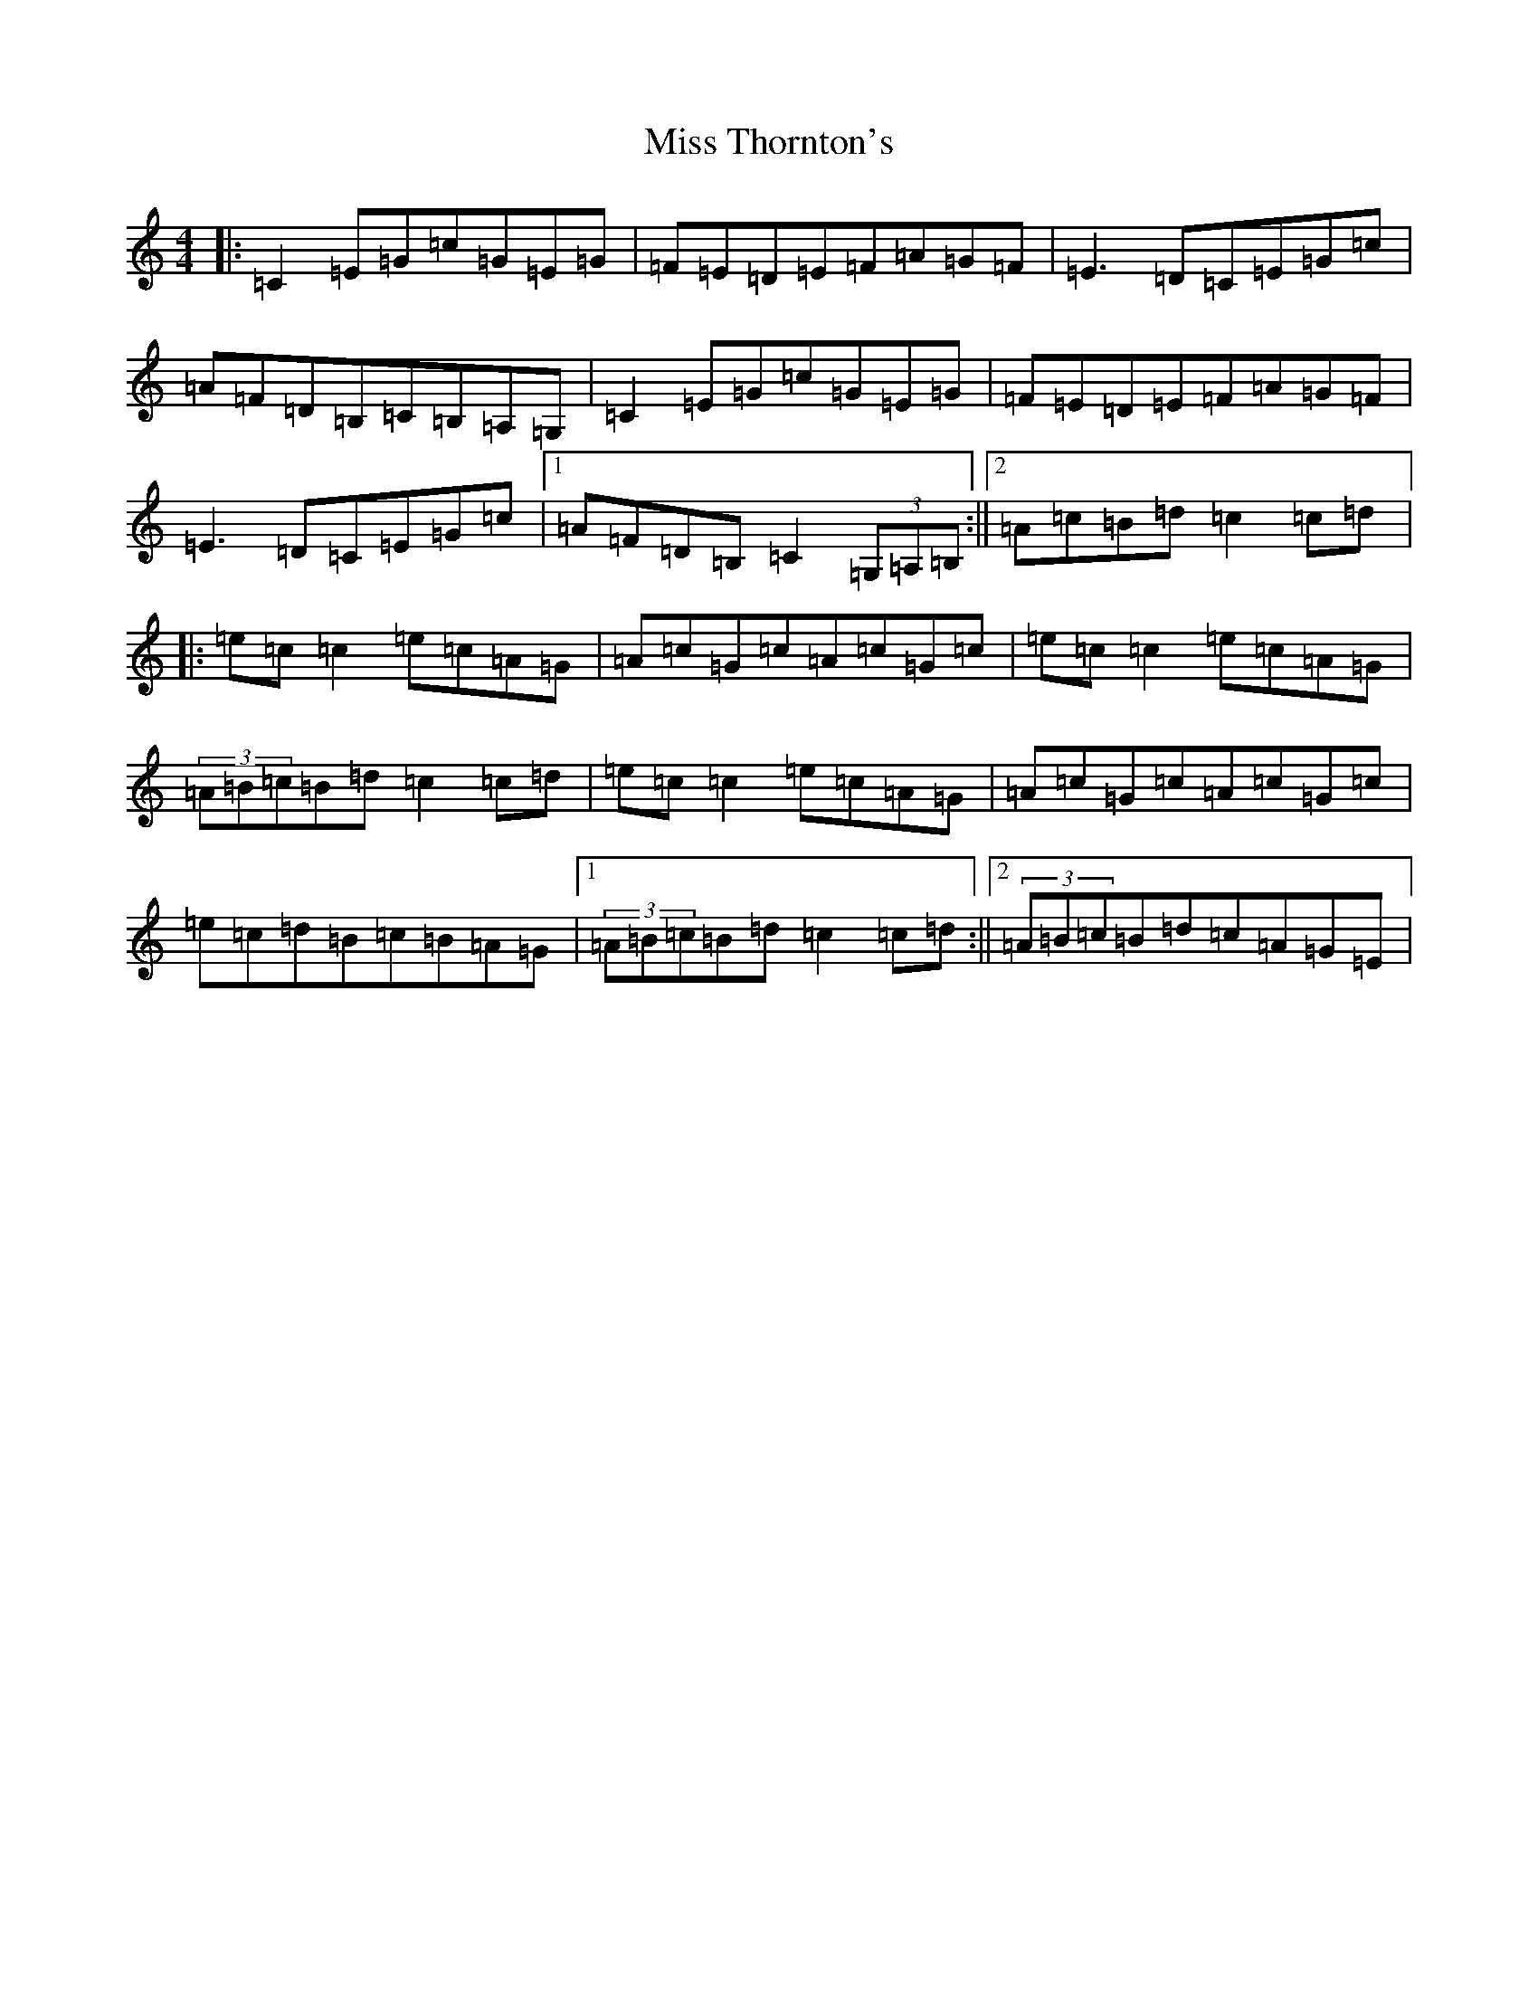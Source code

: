 X: 14445
T: Miss Thornton's
S: https://thesession.org/tunes/744#setting744
R: reel
M:4/4
L:1/8
K: C Major
|:=C2=E=G=c=G=E=G|=F=E=D=E=F=A=G=F|=E3=D=C=E=G=c|=A=F=D=B,=C=B,=A,=G,|=C2=E=G=c=G=E=G|=F=E=D=E=F=A=G=F|=E3=D=C=E=G=c|1=A=F=D=B,=C2(3=G,=A,=B,:||2=A=c=B=d=c2=c=d|:=e=c=c2=e=c=A=G|=A=c=G=c=A=c=G=c|=e=c=c2=e=c=A=G|(3=A=B=c=B=d=c2=c=d|=e=c=c2=e=c=A=G|=A=c=G=c=A=c=G=c|=e=c=d=B=c=B=A=G|1(3=A=B=c=B=d=c2=c=d:||2(3=A=B=c=B=d=c=A=G=E|